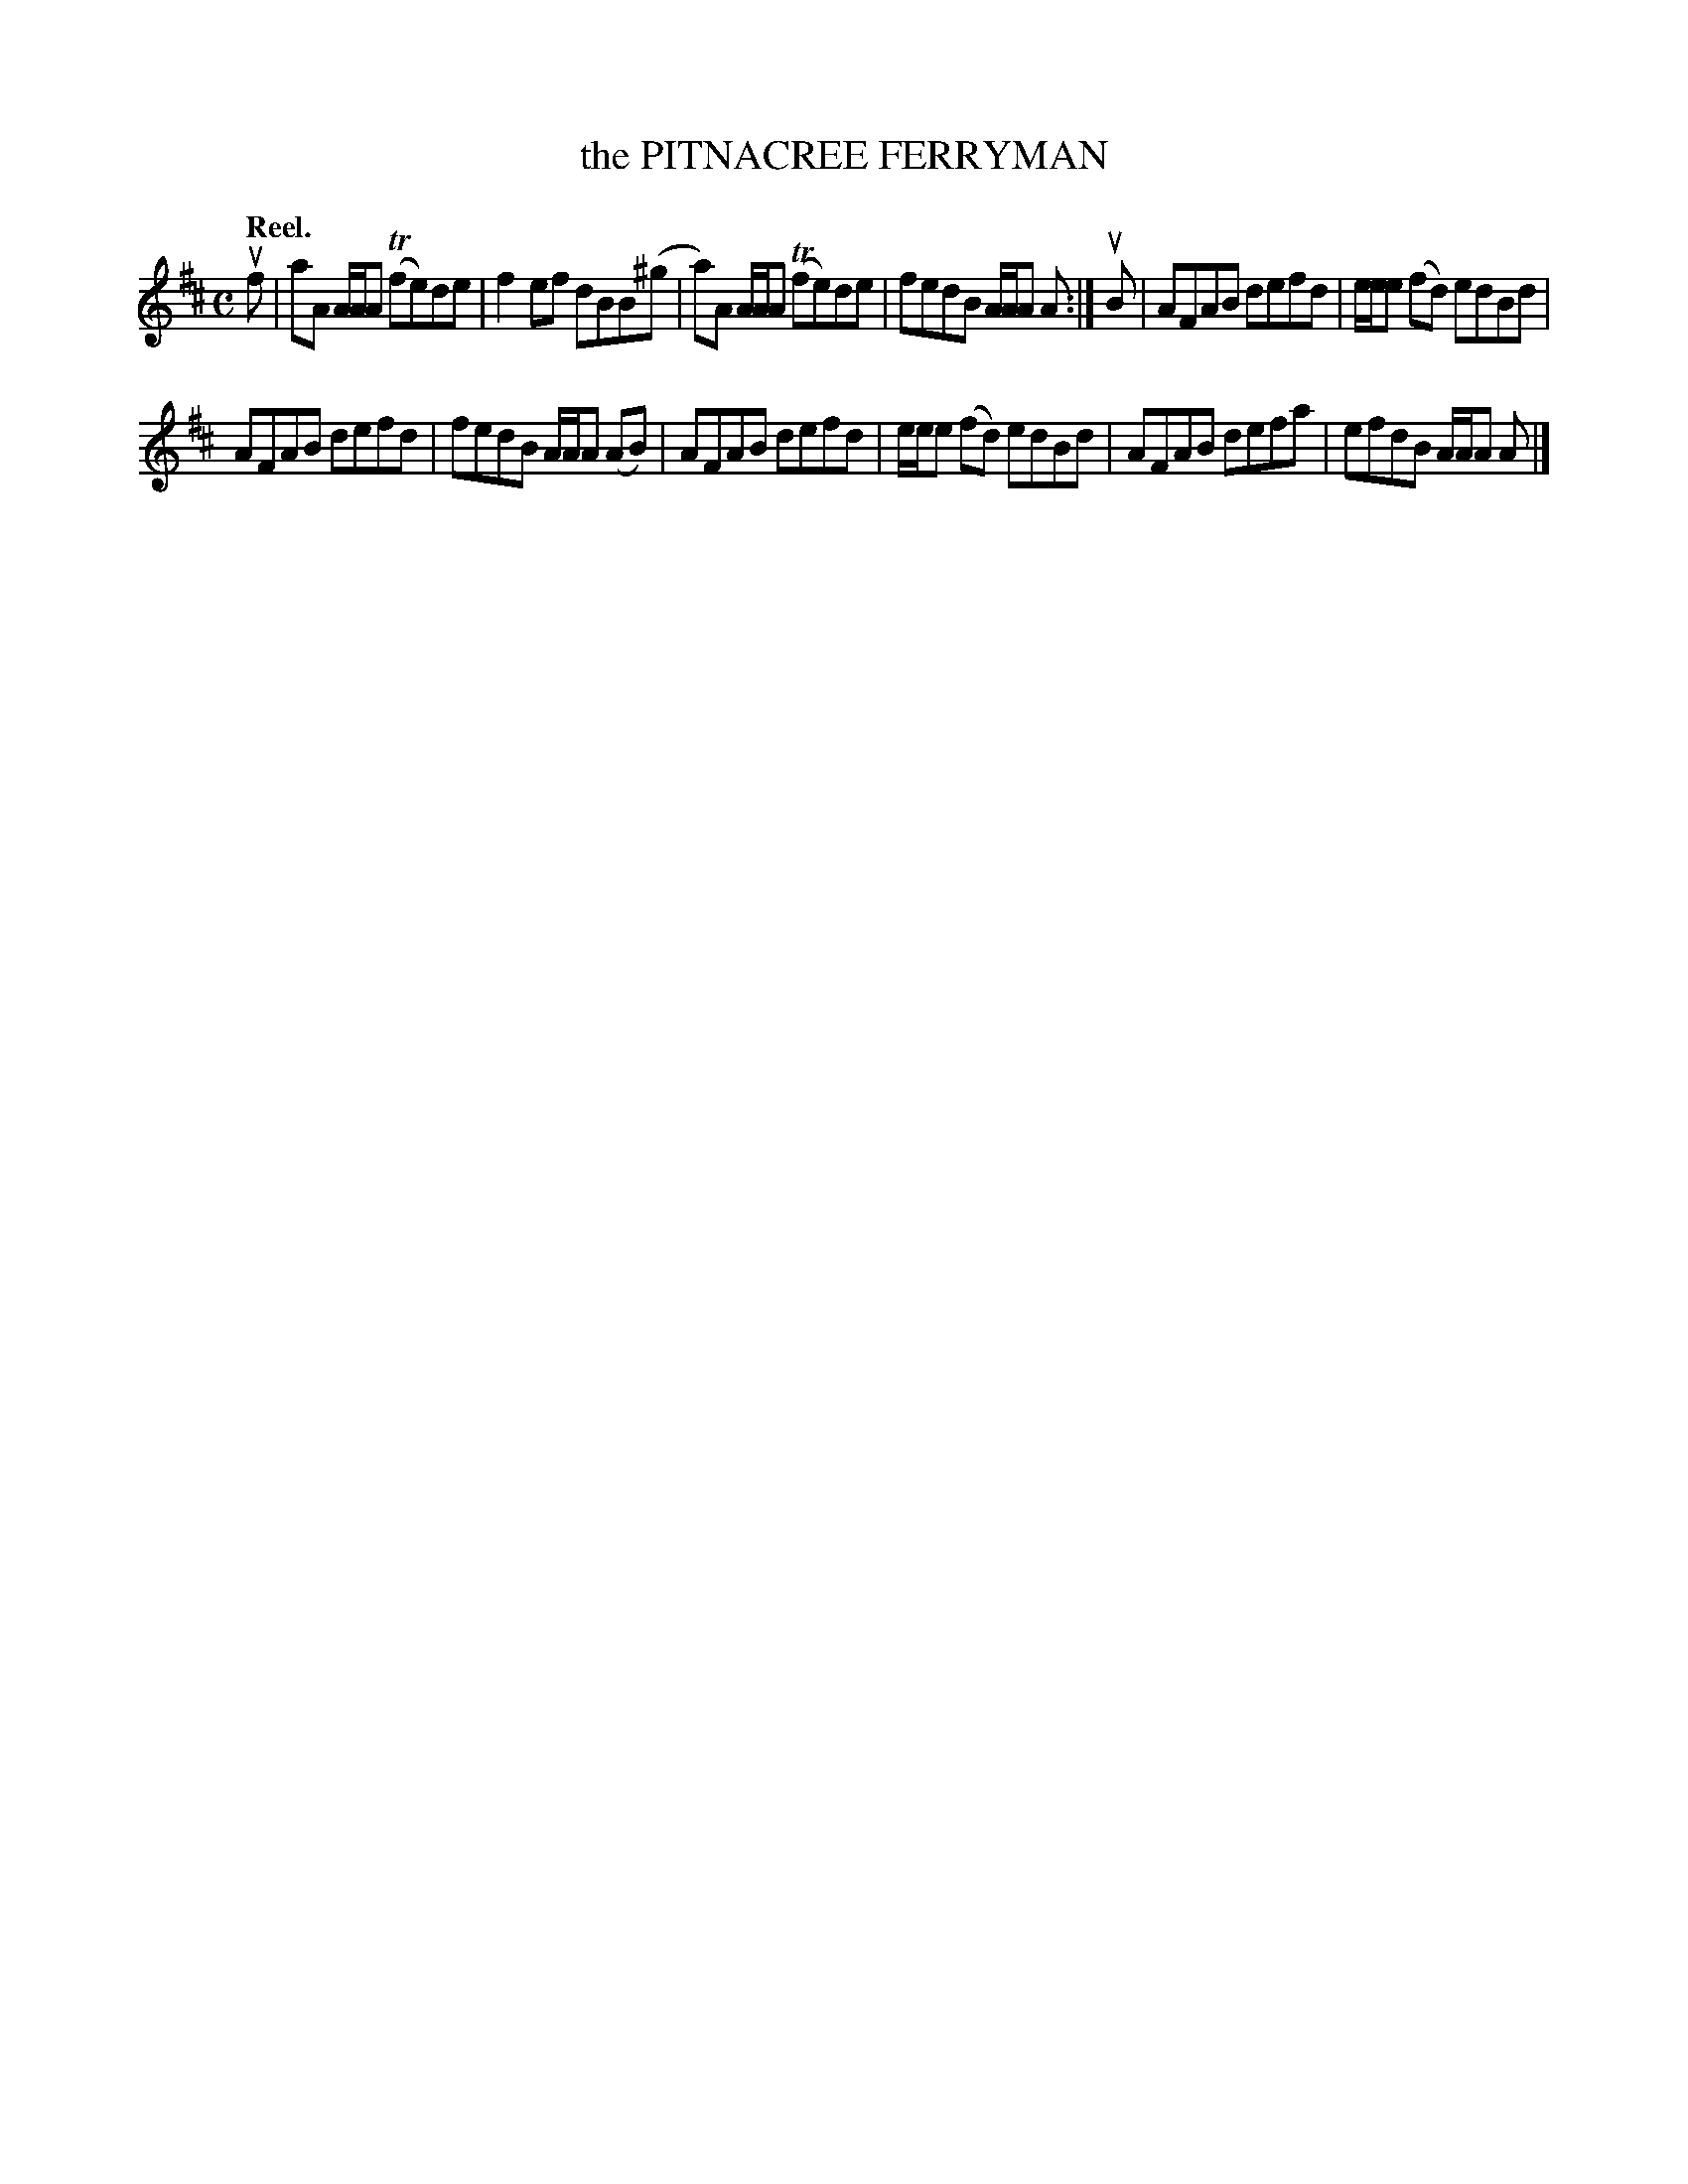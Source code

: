 X: 111204
T: the PITNACREE FERRYMAN
Q: "Reel."
R:  Reel.
%R: reel
B: James Kerr "Merry Melodies" v.1 p.11 s.2 #4
Z: 2017 John Chambers <jc:trillian.mit.edu>
M: C
L: 1/8
K: D
uf |\
aA A/A/A (Tfe)de | f2ef dBB(^g |\
a)A A/A/A (Tfe)de | fedB A/A/A A :|\
uB |\
AFAB defd | e/e/e (fd) edBd |
AFAB defd | fedB A/A/A (AB) |\
AFAB defd | e/e/e (fd) edBd |\
AFAB defa | efdB A/A/A A |]
